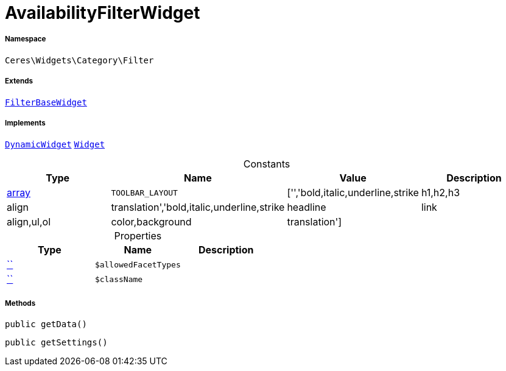 :table-caption!:
:example-caption!:
:source-highlighter: prettify
:sectids!:
[[ceres__availabilityfilterwidget]]
= AvailabilityFilterWidget





===== Namespace

`Ceres\Widgets\Category\Filter`

===== Extends
xref:Ceres/Widgets/Category/Filter/FilterBaseWidget.adoc#[`FilterBaseWidget`]

===== Implements
xref:stable7@interface::Shopbuilder.adoc#shopbuilder_contracts_dynamicwidget[`DynamicWidget`]
xref:stable7@interface::Shopbuilder.adoc#shopbuilder_contracts_widget[`Widget`]


.Constants
|===
|Type |Name |Value |Description

|link:http://php.net/array[array^]
a|`TOOLBAR_LAYOUT`
|['','bold,italic,underline,strike|h1,h2,h3|align|translation','bold,italic,underline,strike|headline|link|align,ul,ol|color,background|translation']
|
|===


.Properties
|===
|Type |Name |Description

|         xref:5.0.0@plugin-::.adoc#[``]
a|`$allowedFacetTypes`
||         xref:5.0.0@plugin-::.adoc#[``]
a|`$className`
|
|===


===== Methods

[source%nowrap, php, subs=+macros]
[#getdata]
----

public getData()

----







[source%nowrap, php, subs=+macros]
[#getsettings]
----

public getSettings()

----







